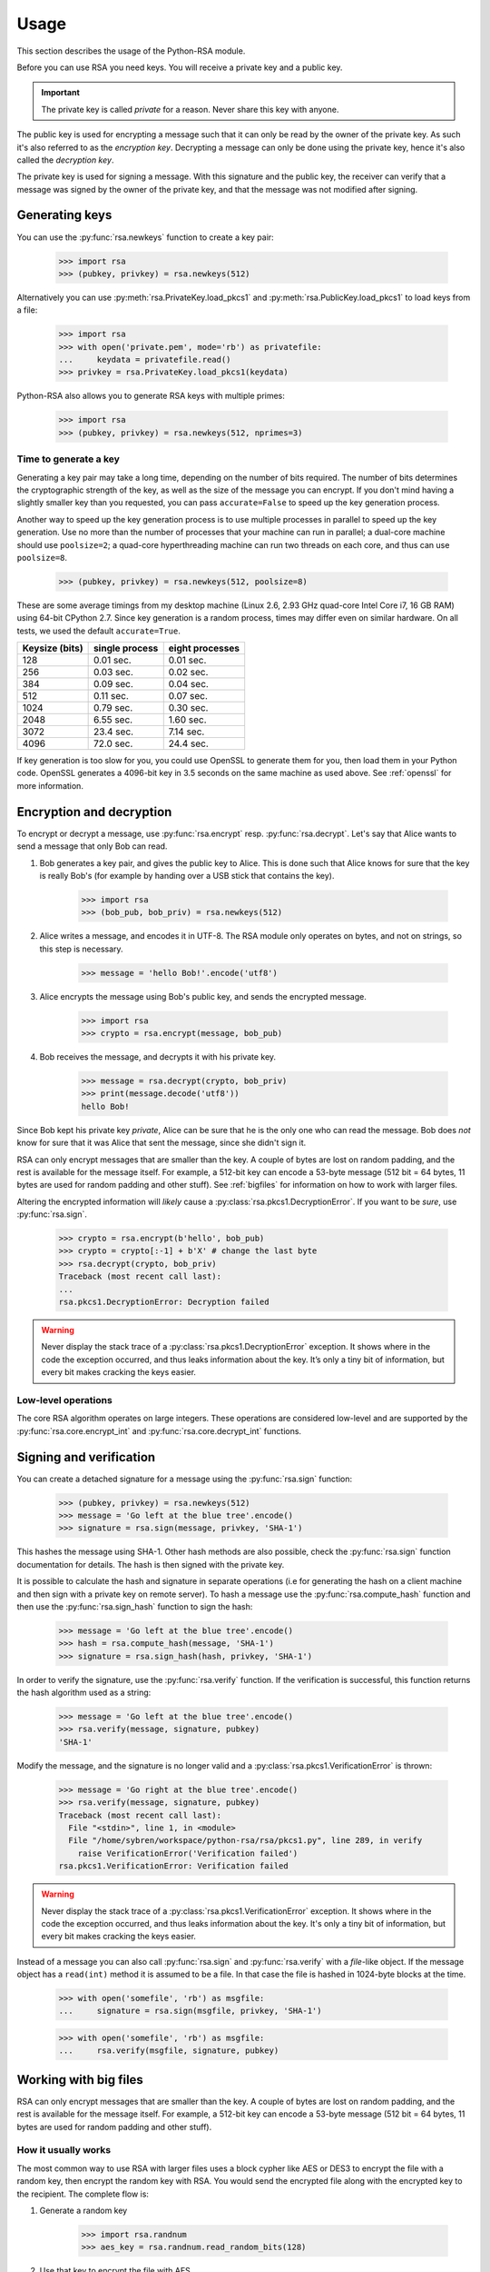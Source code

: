 .. _usage:

Usage
=====

This section describes the usage of the Python-RSA module.

Before you can use RSA you need keys. You will receive a private key
and a public key.

.. important::

    The private key is called *private* for a reason. Never share this
    key with anyone.

The public key is used for encrypting a message such that it can only
be read by the owner of the private key. As such it's also referred to
as the *encryption key*. Decrypting a message can only be done using
the private key, hence it's also called the *decryption key*.

The private key is used for signing a message. With this signature and
the public key, the receiver can verify that a message was signed
by the owner of the private key, and that the message was not modified
after signing.


Generating keys
---------------

You can use the :py:func:`rsa.newkeys` function to create a key pair:

    >>> import rsa
    >>> (pubkey, privkey) = rsa.newkeys(512)

Alternatively you can use :py:meth:`rsa.PrivateKey.load_pkcs1` and
:py:meth:`rsa.PublicKey.load_pkcs1` to load keys from a file:

    >>> import rsa
    >>> with open('private.pem', mode='rb') as privatefile:
    ...     keydata = privatefile.read()
    >>> privkey = rsa.PrivateKey.load_pkcs1(keydata)

Python-RSA also allows you to generate RSA keys with multiple primes:

    >>> import rsa
    >>> (pubkey, privkey) = rsa.newkeys(512, nprimes=3)


Time to generate a key
++++++++++++++++++++++

Generating a key pair may take a long time, depending on the number of
bits required. The number of bits determines the cryptographic
strength of the key, as well as the size of the message you can
encrypt. If you don't mind having a slightly smaller key than you
requested, you can pass ``accurate=False`` to speed up the key
generation process.

Another way to speed up the key generation process is to use multiple
processes in parallel to speed up the key generation. Use no more than
the number of processes that your machine can run in parallel; a
dual-core machine should use ``poolsize=2``; a quad-core
hyperthreading machine can run two threads on each core, and thus can
use ``poolsize=8``.

    >>> (pubkey, privkey) = rsa.newkeys(512, poolsize=8)

These are some average timings from my desktop machine (Linux 2.6,
2.93 GHz quad-core Intel Core i7, 16 GB RAM) using 64-bit CPython 2.7.
Since key generation is a random process, times may differ even on
similar hardware. On all tests, we used the default ``accurate=True``.

+----------------+------------------+------------------+
| Keysize (bits) | single process   | eight processes  |
+================+==================+==================+
| 128            | 0.01 sec.        | 0.01 sec.        |
+----------------+------------------+------------------+
| 256            | 0.03 sec.        | 0.02 sec.        |
+----------------+------------------+------------------+
| 384            | 0.09 sec.        | 0.04 sec.        |
+----------------+------------------+------------------+
| 512            | 0.11 sec.        | 0.07 sec.        |
+----------------+------------------+------------------+
| 1024           | 0.79 sec.        | 0.30 sec.        |
+----------------+------------------+------------------+
| 2048           | 6.55 sec.        | 1.60 sec.        |
+----------------+------------------+------------------+
| 3072           | 23.4 sec.        | 7.14 sec.        |
+----------------+------------------+------------------+
| 4096           | 72.0 sec.        | 24.4 sec.        |
+----------------+------------------+------------------+

If key generation is too slow for you, you could use OpenSSL to
generate them for you, then load them in your Python code. OpenSSL
generates a 4096-bit key in 3.5 seconds on the same machine as used
above. See :ref:`openssl` for more information.


Encryption and decryption
-------------------------

To encrypt or decrypt a message, use :py:func:`rsa.encrypt` resp.
:py:func:`rsa.decrypt`. Let's say that Alice wants to send a message
that only Bob can read.

#. Bob generates a key pair, and gives the public key to Alice. This is
   done such that Alice knows for sure that the key is really Bob's
   (for example by handing over a USB stick that contains the key).

    >>> import rsa
    >>> (bob_pub, bob_priv) = rsa.newkeys(512)

#. Alice writes a message, and encodes it in UTF-8. The RSA module
   only operates on bytes, and not on strings, so this step is
   necessary.

    >>> message = 'hello Bob!'.encode('utf8')

#. Alice encrypts the message using Bob's public key, and sends the
   encrypted message.

    >>> import rsa
    >>> crypto = rsa.encrypt(message, bob_pub)

#. Bob receives the message, and decrypts it with his private key.

    >>> message = rsa.decrypt(crypto, bob_priv)
    >>> print(message.decode('utf8'))
    hello Bob!

Since Bob kept his private key *private*, Alice can be sure that he is
the only one who can read the message. Bob does *not* know for sure
that it was Alice that sent the message, since she didn't sign it.


RSA can only encrypt messages that are smaller than the key. A couple
of bytes are lost on random padding, and the rest is available for the
message itself. For example, a 512-bit key can encode a 53-byte
message (512 bit = 64 bytes, 11 bytes are used for random padding and
other stuff). See :ref:`bigfiles` for information on how to work with
larger files.

Altering the encrypted information will *likely* cause a
:py:class:`rsa.pkcs1.DecryptionError`. If you want to be *sure*, use
:py:func:`rsa.sign`.

    >>> crypto = rsa.encrypt(b'hello', bob_pub)
    >>> crypto = crypto[:-1] + b'X' # change the last byte
    >>> rsa.decrypt(crypto, bob_priv)
    Traceback (most recent call last):
    ...
    rsa.pkcs1.DecryptionError: Decryption failed


.. warning::

    Never display the stack trace of a
    :py:class:`rsa.pkcs1.DecryptionError` exception. It shows where
    in the code the exception occurred, and thus leaks information
    about the key. It’s only a tiny bit of information, but every bit
    makes cracking the keys easier.

Low-level operations
++++++++++++++++++++

The core RSA algorithm operates on large integers. These operations
are considered low-level and are supported by the
:py:func:`rsa.core.encrypt_int` and :py:func:`rsa.core.decrypt_int`
functions.

Signing and verification
------------------------

You can create a detached signature for a message using the
:py:func:`rsa.sign` function:

    >>> (pubkey, privkey) = rsa.newkeys(512)
    >>> message = 'Go left at the blue tree'.encode()
    >>> signature = rsa.sign(message, privkey, 'SHA-1')

This hashes the message using SHA-1. Other hash methods are also
possible, check the :py:func:`rsa.sign` function documentation for
details. The hash is then signed with the private key.

It is possible to calculate the hash and signature in separate operations
(i.e for generating the hash on a client machine and then sign with a
private key on remote server). To hash a message use the :py:func:`rsa.compute_hash`
function and then use the :py:func:`rsa.sign_hash` function to sign the hash:

    >>> message = 'Go left at the blue tree'.encode()
    >>> hash = rsa.compute_hash(message, 'SHA-1')
    >>> signature = rsa.sign_hash(hash, privkey, 'SHA-1')

In order to verify the signature, use the :py:func:`rsa.verify`
function. If the verification is successful, this function returns
the hash algorithm used as a string:

    >>> message = 'Go left at the blue tree'.encode()
    >>> rsa.verify(message, signature, pubkey)
    'SHA-1'

Modify the message, and the signature is no longer valid and a
:py:class:`rsa.pkcs1.VerificationError` is thrown:

    >>> message = 'Go right at the blue tree'.encode()
    >>> rsa.verify(message, signature, pubkey)
    Traceback (most recent call last):
      File "<stdin>", line 1, in <module>
      File "/home/sybren/workspace/python-rsa/rsa/pkcs1.py", line 289, in verify
        raise VerificationError('Verification failed')
    rsa.pkcs1.VerificationError: Verification failed

.. warning::

    Never display the stack trace of a
    :py:class:`rsa.pkcs1.VerificationError` exception. It shows where
    in the code the exception occurred, and thus leaks information
    about the key. It's only a tiny bit of information, but every bit
    makes cracking the keys easier.

Instead of a message you can also call :py:func:`rsa.sign` and
:py:func:`rsa.verify` with a `file`-like object. If the
message object has a ``read(int)`` method it is assumed to be a file.
In that case the file is hashed in 1024-byte blocks at the time.

    >>> with open('somefile', 'rb') as msgfile:
    ...     signature = rsa.sign(msgfile, privkey, 'SHA-1')

    >>> with open('somefile', 'rb') as msgfile:
    ...     rsa.verify(msgfile, signature, pubkey)


.. _bigfiles:

Working with big files
----------------------

RSA can only encrypt messages that are smaller than the key. A couple
of bytes are lost on random padding, and the rest is available for the
message itself. For example, a 512-bit key can encode a 53-byte
message (512 bit = 64 bytes, 11 bytes are used for random padding and
other stuff).

How it usually works
++++++++++++++++++++

The most common way to use RSA with larger files uses a block cypher
like AES or DES3 to encrypt the file with a random key, then encrypt
the random key with RSA. You would send the encrypted file along with
the encrypted key to the recipient. The complete flow is:

#. Generate a random key

    >>> import rsa.randnum
    >>> aes_key = rsa.randnum.read_random_bits(128)

#. Use that key to encrypt the file with AES.
#. :py:func:`Encrypt <rsa.encrypt>` the AES key with RSA

    >>> encrypted_aes_key = rsa.encrypt(aes_key, public_rsa_key)

#. Send the encrypted file together with ``encrypted_aes_key``
#. The recipient now reverses this process to obtain the encrypted
   file.

.. note::

    The Python-RSA module does not contain functionality to do the AES
    encryption for you.

Only using Python-RSA: the VARBLOCK format
++++++++++++++++++++++++++++++++++++++++++

.. warning::

    The VARBLOCK format is NOT recommended for general use, has been deprecated since
    Python-RSA 3.4, and has been removed in version 4.0. It's vulnerable to a
    number of attacks:

    1. decrypt/encrypt_bigfile() does not implement `Authenticated encryption`_ nor
       uses MACs to verify messages before decrypting public key encrypted messages.

    2. decrypt/encrypt_bigfile() does not use hybrid encryption (it uses plain RSA)
       and has no method for chaining, so block reordering is possible.

    See `issue #19 on GitHub`_ for more information.

.. _Authenticated encryption: https://en.wikipedia.org/wiki/Authenticated_encryption
.. _issue #19 on GitHub: https://github.com/sybrenstuvel/python-rsa/issues/13

As of Python-RSA version 4.0, the VARBLOCK format has been removed from the
library. For now, this section is kept here to document the issues with that
format, and ensure we don't do something like that again.
